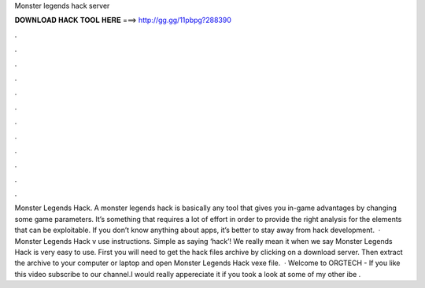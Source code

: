 Monster legends hack server

𝐃𝐎𝐖𝐍𝐋𝐎𝐀𝐃 𝐇𝐀𝐂𝐊 𝐓𝐎𝐎𝐋 𝐇𝐄𝐑𝐄 ===> http://gg.gg/11pbpg?288390

.

.

.

.

.

.

.

.

.

.

.

.

Monster Legends Hack. A monster legends hack is basically any tool that gives you in-game advantages by changing some game parameters. It’s something that requires a lot of effort in order to provide the right analysis for the elements that can be exploitable. If you don’t know anything about apps, it’s better to stay away from hack development.  · Monster Legends Hack v use instructions. Simple as saying ‘hack’! We really mean it when we say Monster Legends Hack is very easy to use. First you will need to get the hack files archive by clicking on a download server. Then extract the archive to your computer or laptop and open Monster Legends Hack vexe file.  · Welcome to ORGTECH - If you like this video subscribe to our channel.I would really appereciate it if you took a look at some of my other ibe .